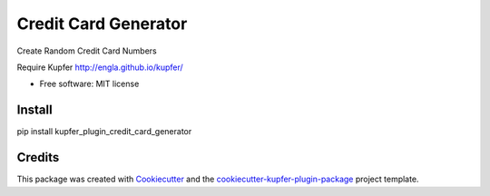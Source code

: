 ===============================
Credit Card Generator
===============================


.. image:: https://img.shields.io/pypi/v/kupfer_plugin_credit_card_generator.svg
        :target: https://pypi.python.org/pypi/kupfer_plugin_credit_card_generator



Create Random Credit Card Numbers

Require Kupfer http://engla.github.io/kupfer/


* Free software: MIT license


Install
-------

pip install kupfer_plugin_credit_card_generator


Credits
-------

This package was created with Cookiecutter_ and the `cookiecutter-kupfer-plugin-package`_ project template.

.. _Cookiecutter: https://github.com/audreyr/cookiecutter
.. _`cookiecutter-kupfer-plugin-package`: https://github.com/hugosenari/cookiecutter-kupfer-plugin-package

